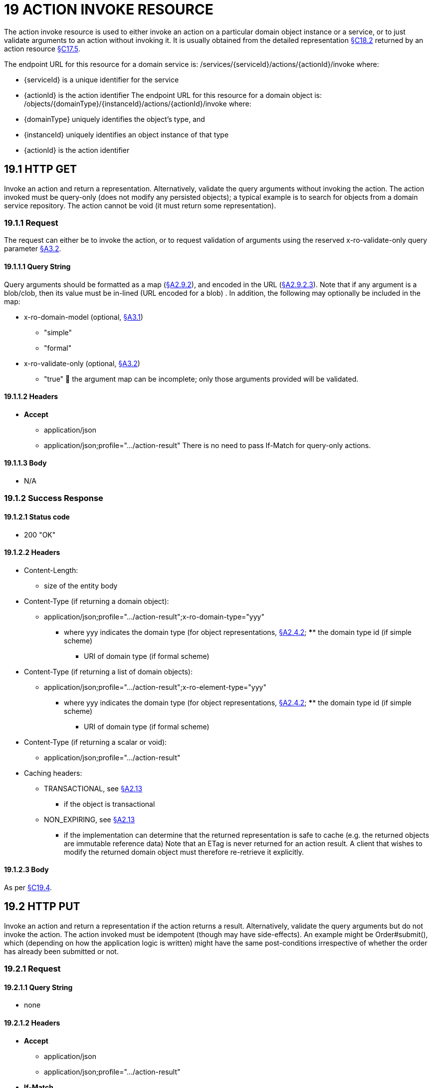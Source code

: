 = 19 ACTION INVOKE RESOURCE

The action invoke resource is used to either invoke an action on a particular domain object instance or a service, or to just validate arguments to an action without invoking it.
It is usually obtained from the detailed representation xref:section-c/chapter-18.adoc#_18_2_representation[§C18.2] returned by an action resource xref:section-c/chapter-17.adoc#_17_5_representation[§C17.5].

The endpoint URL for this resource for a domain service is:
/services/{serviceId}/actions/{actionId}/invoke where:

* {serviceId} is a unique identifier for the service

* {actionId} is the action identifier The endpoint URL for this resource for a domain object is:
/objects/{domainType}/{instanceId}/actions/{actionId}/invoke where:

* {domainType} uniquely identifies the object's type, and

* {instanceId} uniquely identifies an object instance of that type

* {actionId} is the action identifier

[#_19_1_http_get]
== 19.1 HTTP GET

Invoke an action and return a representation.
Alternatively, validate the query arguments without invoking the action.
The action invoked must be query-only (does not modify any persisted objects); a typical example is to search for objects from a domain service repository.
The action cannot be void (it must return some representation).

=== 19.1.1 Request

The request can either be to invoke the action, or to request validation of arguments using the reserved x-ro-validate-only query parameter xref:section-a/chapter-03.adoc#_3_2_validation_x_ro_validate_only[§A3.2].

==== 19.1.1.1 Query String

Query arguments should be formatted as a map (xref:section-a/chapter-02.adoc#_2-9-resource-argument-representation[§A2.9.2]), and encoded in the URL (xref:section-a/chapter-02.adoc#_2-9-2-3-argument-maps-actions-properties[§A2.9.2.3]).
Note that if any argument is a blob/clob, then its value must be in-lined (URL encoded for a blob) .
In addition, the following may optionally be included in the map:

* x-ro-domain-model (optional, xref:section-a/chapter-03.adoc#_3_1_domain_metadata_x_ro_domain_model[§A3.1])

** "simple"

** "formal"

* x-ro-validate-only (optional, xref:section-a/chapter-03.adoc#_3_2_validation_x_ro_validate_only[§A3.2])

** "true"  the argument map can be incomplete; only those arguments provided will be validated.

==== 19.1.1.2 Headers

* *Accept*

** application/json

** application/json;profile=".../action-result" There is no need to pass If-Match for query-only actions.

==== 19.1.1.3 Body

* N/A

[#_19_1_2_success_response]
=== 19.1.2 Success Response

==== 19.1.2.1 Status code

* 200 "OK"

==== 19.1.2.2 Headers

* Content-Length:

** size of the entity body

* Content-Type (if returning a domain object):

** application/json;profile=".../action-result";x-ro-domain-type="yyy"
*** where yyy indicates the domain type (for object representations, xref:section-a/chapter-02.adoc#_2-4-2-domain-type-x-ro-domain-type-parameter-and-element-type-x-ro-element-type-parameter[§A2.4.2]; **** the domain type id (if simple scheme)
**** URI of domain type (if formal scheme)

* Content-Type (if returning a list of domain objects):

** application/json;profile=".../action-result";x-ro-element-type="yyy"
*** where yyy indicates the domain type (for object representations, xref:section-a/chapter-02.adoc#_2-4-2-domain-type-x-ro-domain-type-parameter-and-element-type-x-ro-element-type-parameter[§A2.4.2]; **** the domain type id (if simple scheme)
**** URI of domain type (if formal scheme)

* Content-Type (if returning a scalar or void):

** application/json;profile=".../action-result"

* Caching headers:

** TRANSACTIONAL, see xref:section-a/chapter-02.adoc#_2-13-caching-cache-control-and-other-headers[§A2.13]
*** if the object is transactional

** NON_EXPIRING, see xref:section-a/chapter-02.adoc#_2-13-caching-cache-control-and-other-headers[§A2.13]
*** if the implementation can determine that the returned representation is safe to cache (e.g. the returned objects are immutable reference data) Note that an ETag is never returned for an action result.
A client that wishes to modify the returned domain object must therefore re-retrieve it explicitly.

==== 19.1.2.3 Body

As per xref:section-c/chapter-19.adoc#_19_4_representation[§C19.4].

[#_19_2_http_put]
== 19.2 HTTP PUT

Invoke an action and return a representation if the action returns a result.
Alternatively, validate the query arguments but do not invoke the action.
The action invoked must be idempotent (though may have side-effects).
An example might be Order#submit(), which (depending on how the application logic is written) might have the same post-conditions irrespective of whether the order has already been submitted or not.

=== 19.2.1 Request

==== 19.2.1.1 Query String

* none

==== 19.2.1.2 Headers

* *Accept*

** application/json

** application/json;profile=".../action-result"

* *If-Match*

** timestamp digest
*** obtained from *ETag* header of representation

==== 19.2.1.3 Body

Arguments should be formatted as a map (xref:section-a/chapter-02.adoc#_2-9-resource-argument-representation[§A2.9.2]), and sent as the body (xref:section-a/chapter-02.adoc#_2-9-2-3-argument-maps-actions-properties[§A2.9.2.3]).
Note that if any argument is a blob/clob, then its value must be in-lined (URL encoded for a blob).
In addition:

* x-ro-domain-model (optional, xref:section-a/chapter-03.adoc#_3_1_domain_metadata_x_ro_domain_model[§A3.1])

** "simple"

** "formal"

* x-ro-validate-only (optional, xref:section-a/chapter-03.adoc#_3_2_validation_x_ro_validate_only[§A3.2])

** "true"
*** only validate the request, do not invoke the action

=== 19.2.2 Success Response

As per xref:section-c/chapter-19.adoc#_19_1_2_success_response[§C19.1.2].

[#_19_3_http_post]
== 19.3 HTTP POST

Invoke an action, and return a representation if the action returns a result.
Alternatively, validate the query arguments but do not invoke the action.
The action invoked can have side effects and need not be idempotent.

=== 19.3.1 Request

==== 19.3.1.1 Query String

* none

==== 19.3.1.2 Headers

* *Accept*

** application/json

** application/json;profile=".../action-result"

* *If-Match*

** timestamp digest
*** obtained from *ETag* header of representation

==== 19.3.1.3 Body

Arguments should be formatted as a map (xref:section-a/chapter-02.adoc#_2-9-resource-argument-representation[§A2.9.2]), and sent as the body (xref:section-a/chapter-02.adoc#_2_9_2_5obtaining_argument_choices[§A2.9.2.5]).
Note that if any argument is a blob/clob, then its value must be in-lined (URL encoded for a blob).
In addition:

* x-ro-domain-model (optional, xref:section-a/chapter-03.adoc#_3_1_domain_metadata_x_ro_domain_model[§A3.1])

** "simple"

** "formal"

* x-ro-validate-only (optional, xref:section-a/chapter-03.adoc#_3_2_validation_x_ro_validate_only[§A3.2])

** "true"
*** only validate the request, do not invoke the action

=== 19.3.2 Success Response

==== 19.3.2.1 Status code

Successfully invoking an action with possible side effects can return either a 200 or a 201.

* 200 "OK"

** the action was successfully executed.

* 201 "Created"

** only permitted when the action returns a domain object (that is "resultType" json-property is "object")

** indicates that this object was newly created.

==== 19.3.2.2 Headers

* Location: (if returning 201)

** URL of the newly-created action

* Content-Length:

** size of the entity body

* Content-Type (if returning a domain object):

** application/json;profile=".../action-result";x-ro-domain-type="yyy"
*** where yyy indicates the domain type (for object representations, xref:section-a/chapter-02.adoc#_2-4-2-domain-type-x-ro-domain-type-parameter-and-element-type-x-ro-element-type-parameter[§A2.4.2]; **** the domain type id (if simple scheme)
**** URI of domain type (if formal scheme)

* Content-Type (if returning a list of domain objects):

** application/json;profile=".../action-result";x-ro-element-type="yyy"
*** where yyy indicates the domain type (of the objects referenced in the list, xref:section-a/chapter-02.adoc#_2-4-2-domain-type-x-ro-domain-type-parameter-and-element-type-x-ro-element-type-parameter[§A2.4.2]; **** the domain type id (if simple scheme)
**** URI of domain type (if formal scheme)

* Content-Type (if returning a scalar or void):

** application/json;profile=".../action-result"

* Caching headers:

** TRANSACTIONAL, see xref:section-a/chapter-02.adoc#_2-13-caching-cache-control-and-other-headers[§A2.13]
*** if the object is transactional

** NON_EXPIRING, see xref:section-a/chapter-02.adoc#_2-13-caching-cache-control-and-other-headers[§A2.13]
*** if the implementation can determine that the returned representation is safe to cache (e.g. the returned objects are immutable reference data) Note that an ETag is never returned for an action result.
A client that wishes to modify the returned domain object must therefore follow the self link on the in-lined object to retrieve that object directly as an object representation (which will then have an Etag).

==== 19.3.2.3 Body

As per xref:section-c/chapter-19.adoc#_19_4_representation[§C19.4]. If a 201 is returned, the "resultType" json-property must be "object".

[#_19_4_representation]
== 19.4 Representation

If the "x-ro-validate-only" query parameter was passed in and the validation succeeded, then no representation will be returned.
Instead:

* if the validation succeeded, then a 204 (success, no content) is returned

* If the validation failed then a representation will be returned, with a status code 400 (bad request).
See xref:section-c/chapter-13.adoc[§C13] for further details.
Otherwise (ie, if the invocation was not validate-only), then all action invocations will return an actionresult representation.
This representation provides details of the action invocation, and (for non-void actions) also in-lines the representation of the result of the invocation.
For example:
{ "links": [ { "rel": "self", "href": "http://~/services/TaskRepository/actions/countUrgentTasksFor/invoke", "type": "application/json;profile=\".../action-result\"", "arguments": { "employee": { "href": "http://~/objects/EMP/090123"
} } }
], "resultType": ...
"value": ..., "extensions": { ... } } where:
JSON-Property Description links list of links to other resources.
links[rel=self]    (optional) link to the action invocation resource that generated the representation (applies only to query-only actions) resultType either "object", "list", "scalar" or "void" result (optional) the action result itself.
Not present if void action.
extensions additional metadata about the representation.
The "self" link can be used as a bookmark so that the action can easily be resubmitted.
However, the link is only included in the representation if the action is query-only.
This is to prevent accidental bookmarking of links that if followed would result in side-effects.
The "resulttype" indicates whether there is an in-lined representation (for an action returning a domain object, a list, a scalar) or none (if void).
Finally, the "result" holds the representation of the returned domain object, list, or scalar.
This is discussed in sections below.

=== 19.4.1 Action returning a Domain Object

If the action invocation returns a domain object, then the actionresult representation will in-line the domain object's representation (xref:section-c/chapter-14.adoc#_14_1_http_get[§C14.1]):

FIGURE 12: ACTION RESULT FOR OBJECT For example, the following might be the result of invoking an action representing Customer's favoriteProduct() action:
{ "links": [ { "rel": "self", "href":
"http://~/objects/CUS/123/actions/favoriteProduct/invoke", "type": "application/json;profile=\".../action-result\"", "arguments": {}, "method": "GET" }
], "resultType": "object", "result": { "links": [ { "rel": "self", "href": "http://~/objects/PRD/2468"
"type": "application/json;profile=\".../object\"", "method": "GET" }, ...
], "members": { ...
}, "extensions": { ... } ...
} "extensions": { ... } } Note that this representation has two "self" links:

* links[rel=self]

** is the link to the action invocation.

* result.links[rel=self]

** is the link to the returned domain object.
If the action returned null, then the "result" json-property will still be present, but set to the JSON value null:
{ ...
"resultType": "object", "result": null ...
}

=== 19.4.2 Action Returning a List

If the action invocation returns a list, then the actionresult representation will in-line a list representation (xref:section-b/chapter-11.adoc[§B11]):

FIGURE 13: ACTION RESULT FOR LIST For example, the following might be the result of invoking an action resource xref:section-c/chapter-17.adoc#_17_5_representation[§C17.5] representing CustomerRepository's findBlacklistedCustomers() action:
{ "links": [ { "rel": "self", "href": "http://~/services/CustomerRepository/actions/findBlackListedCustomers/invoke", "type": "application/json;profile=\".../action-result\"", "arguments": {}, "method": "GET" }
], "resultType": "list", "result": { "links": [{ "rel": ".../element-type", "href": "http://~/domain-types/CUS, "type": "application/json;profile=\".../domain-type\"", "method": "GET" },
], "value": [ { "ref": ".../element", "href": "http://~/objects/CUS/123", "type": "application/json;profile=\".../object\"", "method": "GET" }, { "ref": ".../element", "href": "http://~/objects/CUS/456", "type": "application/json;profile=\".../object\"", "method": "GET" }, ...
], "extensions": { ... } }, "extensions": { ... } } Actions that return no links typically are expected to return an empty list:
{ ...
"resultType": "list", "result": { ...
"value": [ ]
...
} ...
} Although not recommended, it is also legal for actions to return a null list.
In this case the "result" json-property will still be present, but will be set to the JSON value null:
{ ...
"resultType": "list", "result": null ...
}

=== 19.4.3 Action returning a Scalar Value

If the action invocation returns a scalar, then the actionresult representation will in-line a scalar representation (xref:section-b/chapter-12.adoc[§B12]):

FIGURE 14: ACTION RESULT FOR SCALAR For example, the TaskRepository's countUrgentTasksFor(Employee) action might generate the following representation:
{ "links": [ { "rel": "self", "href": "http://~/services/TaskRepository/actions/countUrgentTasksFor/invoke", "type": "application/json;profile=\".../action-result\"", "arguments": { "employee": { "href": "http://~/objects/EMP/090123"
} }, "method": "GET" }
], "resultType": "scalar", "result": { "links": [ { "rel": ".../returntype", "href": "http://~/domain-types/int, "type": "application/json;profile=\".../domain-type\"", "method": "GET" }
], "value": 25, "extensions": { ... } }, "extensions": { ... } } As for actions returning lists and domain objects, if the scalar return type is non-primitive and a null is returned, then the "result" json-property will be set to the JSON null value:
{ ...
"resultType": "scalar", "result": null ...
}

[#_19_4_4_action_returning_a_void]
=== 19.4.4 Action returning a Void

If the action invocation does not have a return type (known as a ‘void’ method in some programming languages), then the simple actionresult representation (with no in-lined representation) will be returned.

FIGURE 15: ACTION RESULT FOR VOID For example, the Customer's toggleBlacklistStatus() action might generate the following representation:
{ "links": [ { "rel": "self", "href":
"http://~/objects/CUS/123/actions/toggleBlacklistStatus/invoke", "type": "application/json;profile=\".../action-result\"", "arguments": {}
], "method": "GET" }, ...
], "resultType": "void", "extensions": { ... } } Note that there is no "result" json-property.

